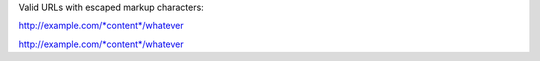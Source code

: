 Valid URLs with escaped markup characters:

http://example.com/\*content\*/whatever

http://example.com/\*content*/whatever
